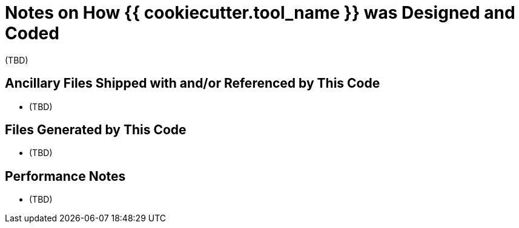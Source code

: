 = Notes on How {{ cookiecutter.tool_name }} was Designed and Coded

(TBD)

== Ancillary Files Shipped with and/or Referenced by This Code

* (TBD)

== Files Generated by This Code

* (TBD)

== Performance Notes

* (TBD)

